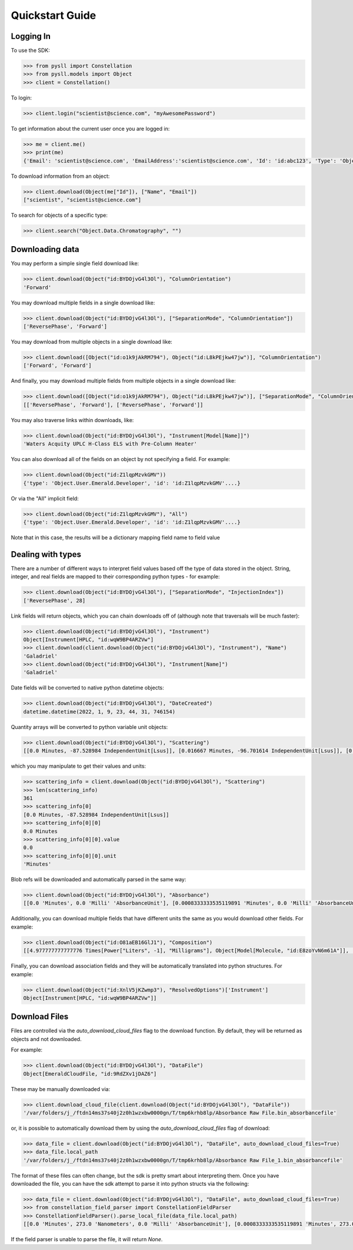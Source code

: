================
Quickstart Guide
================

Logging In
==========

To use the SDK:

.. code-block:: python

    >>> from pysll import Constellation
    >>> from pysll.models import Object
    >>> client = Constellation()

To login:

.. code-block:: python

    >>> client.login("scientist@science.com", "myAwesomePassword")

To get information about the current user once you are logged in:

.. code-block:: python

    >>> me = client.me()
    >>> print(me)
    {'Email': 'scientist@science.com', 'EmailAddress':'scientist@science.com', 'Id': 'id:abc123', 'Type': 'Object.User', 'Username': 'scientist'}

To download information from an object:

.. code-block:: python

    >>> client.download(Object(me["Id"]), ["Name", "Email"])
    ["scientist", "scientist@science.com"]

To search for objects of a specific type:

.. code-block:: python

    >>> client.search("Object.Data.Chromatography", "")

Downloading data
================

You may perform a simple single field download like:

.. code-block:: python

    >>> client.download(Object("id:BYDOjvG4l3Ol"), "ColumnOrientation")
    'Forward'

You may download multiple fields in a single download like:

.. code-block:: python

    >>> client.download(Object("id:BYDOjvG4l3Ol"), ["SeparationMode", "ColumnOrientation"])
    ['ReversePhase', 'Forward']

You may download from multiple objects in a single download like:

.. code-block:: python

    >>> client.download([Object("id:o1k9jAkRM794"), Object("id:L8kPEjkw47jw")], "ColumnOrientation")
    ['Forward', 'Forward']

And finally, you may download multiple fields from multiple objects in a single download like:

.. code-block:: python

    >>> client.download([Object("id:o1k9jAkRM794"), Object("id:L8kPEjkw47jw")], ["SeparationMode", "ColumnOrientation"])
    [['ReversePhase', 'Forward'], ['ReversePhase', 'Forward']]

You may also traverse links within downloads, like:

.. code-block:: python

    >>> client.download(Object("id:BYDOjvG4l3Ol"), "Instrument[Model[Name]]")
    'Waters Acquity UPLC H-Class ELS with Pre-Column Heater'

You can also download all of the fields on an object by not specifying a field.  For example:

.. code-block:: python

    >>> client.download(Object("id:Z1lqpMzvkGMV"))
    {'type': 'Object.User.Emerald.Developer', 'id': 'id:Z1lqpMzvkGMV'....}

Or via the "All" implicit field:

.. code-block:: python

    >>> client.download(Object("id:Z1lqpMzvkGMV"), "All")
    {'type': 'Object.User.Emerald.Developer', 'id': 'id:Z1lqpMzvkGMV'....}

Note that in this case, the results will be a dictionary mapping field name to field value

Dealing with types
==================

There are a number of different ways to interpret field values based off the type of data stored in the object.  String, integer, and real fields are mapped to their corresponding python types - for example:

.. code-block:: python

    >>> client.download(Object("id:BYDOjvG4l3Ol"), ["SeparationMode", "InjectionIndex"])
    ['ReversePhase', 28]

Link fields will return objects, which you can chain downloads off of (although note that traversals will be much faster):

.. code-block:: python

    >>> client.download(Object("id:BYDOjvG4l3Ol"), "Instrument")
    Object[Instrument[HPLC, "id:wqW9BP4ARZVw"]
    >>> client.download(client.download(Object("id:BYDOjvG4l3Ol"), "Instrument"), "Name")
    'Galadriel'
    >>> client.download(Object("id:BYDOjvG4l3Ol"), "Instrument[Name]")
    'Galadriel'

Date fields will be converted to native python datetime objects:

.. code-block:: python

    >>> client.download(Object("id:BYDOjvG4l3Ol"), "DateCreated")
    datetime.datetime(2022, 1, 9, 23, 44, 31, 746154)

Quantity arrays will be converted to python variable unit objects:

.. code-block:: python

    >>> client.download(Object("id:BYDOjvG4l3Ol"), "Scattering")
    [[0.0 Minutes, -87.528984 IndependentUnit[Lsus]], [0.016667 Minutes, -96.701614 IndependentUnit[Lsus]], [0.033333 Minutes, -43.93272 IndependentUnit[Lsus]], [0.05 Minutes, -132.207855 IndependentUnit[Lsus]]...

which you may manipulate to get their values and units:

.. code-block:: python

    >>> scattering_info = client.download(Object("id:BYDOjvG4l3Ol"), "Scattering")
    >>> len(scattering_info)
    361
    >>> scattering_info[0]
    [0.0 Minutes, -87.528984 IndependentUnit[Lsus]]
    >>> scattering_info[0][0]
    0.0 Minutes
    >>> scattering_info[0][0].value
    0.0
    >>> scattering_info[0][0].unit
    'Minutes'

Blob refs will be downloaded and automatically parsed in the same way:

.. code-block:: python

    >>> client.download(Object("id:BYDOjvG4l3Ol"), "Absorbance")
    [[0.0 'Minutes', 0.0 'Milli' 'AbsorbanceUnit'], [0.0008333333535119891 'Minutes', 0.0 'Milli' 'AbsorbanceUnit']...

Additionally, you can download multiple fields that have different units the same as you would download other fields.  For example:

.. code-block:: python

    >>> client.download(Object("id:O81aEB16GlJ1"), "Composition")
    [[4.977777777777776 Times[Power["Liters", -1], "Milligrams"], Object[Model[Molecule, "id:E8zoYvN6m61A"]], [75.11111111111111 IndependentUnit["VolumePercent"], Object[Model[Molecule, "id:vXl9j57PmP5D"]]]

Finally, you can download association fields and they will be automatically translated into python structures.  For example:

.. code-block:: python

    >>> client.download(Object("id:XnlV5jKZwmp3"), "ResolvedOptions")['Instrument']
    Object[Instrument[HPLC, "id:wqW9BP4ARZVw"]]

Download Files
==============

Files are controlled via the `auto_download_cloud_files` flag to the download function.  By default, they will be returned as objects and not downloaded.

For example:

.. code-block:: python

    >>> client.download(Object("id:BYDOjvG4l3Ol"), "DataFile")
    Object[EmeraldCloudFile, "id:9RdZXv1jDAZ6"]

These may be manually downloaded via:

.. code-block:: python

    >>> client.download_cloud_file(client.download(Object("id:BYDOjvG4l3Ol"), "DataFile"))
    '/var/folders/j_/ftdn14ms37s40j2z0h1wzxbw0000gn/T/tmp6krhb8lp/Absorbance Raw File.bin_absorbancefile'

or, it is possible to automatically download them by using the `auto_download_cloud_files` flag of download:

.. code-block:: python

    >>> data_file = client.download(Object("id:BYDOjvG4l3Ol"), "DataFile", auto_download_cloud_files=True)
    >>> data_file.local_path
    '/var/folders/j_/ftdn14ms37s40j2z0h1wzxbw0000gn/T/tmp6krhb8lp/Absorbance Raw File_1.bin_absorbancefile'

The format of these files can often change, but the sdk is pretty smart about interpreting them.  Once you have downloaded
the file, you can have the sdk attempt to parse it into python structs via the following:

.. code-block:: python

    >>> data_file = client.download(Object("id:BYDOjvG4l3Ol"), "DataFile", auto_download_cloud_files=True)
    >>> from constellation_field_parser import ConstellationFieldParser
    >>> ConstellationFieldParser().parse_local_file(data_file.local_path)
    [[0.0 'Minutes', 273.0 'Nanometers', 0.0 'Milli' 'AbsorbanceUnit'], [0.0008333333535119891 'Minutes', 273.0 'Nanometers', 0.0 'Milli' 'AbsorbanceUnit']...

If the field parser is unable to parse the file, it will return `None`.
